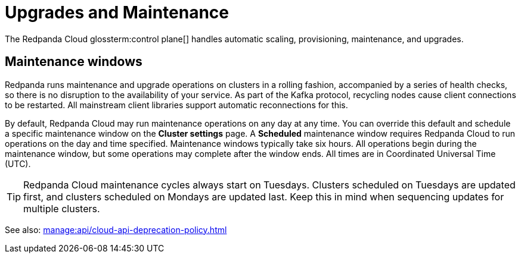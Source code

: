 = Upgrades and Maintenance
:description: Learn how Redpanda Cloud manages upgrades and maintenance.

The Redpanda Cloud glossterm:control plane[] handles automatic scaling, provisioning, maintenance, and upgrades.

== Maintenance windows

Redpanda runs maintenance and upgrade operations on clusters in a rolling fashion, accompanied by a series of health checks, so there is no disruption to the availability of your service. As part of the Kafka protocol, recycling nodes cause client connections to be restarted. All mainstream client libraries support automatic reconnections for this.

By default, Redpanda Cloud may run maintenance operations on any day at any time. You can override this default and schedule a specific maintenance window on the *Cluster settings* page. A *Scheduled* maintenance window requires Redpanda Cloud to run operations on the day and time specified. Maintenance windows typically take six hours. All operations begin during the maintenance window, but some operations may complete after the window ends. All times are in Coordinated Universal Time (UTC).

TIP: Redpanda Cloud maintenance cycles always start on Tuesdays. Clusters scheduled on Tuesdays are updated first, and clusters scheduled on Mondays are updated last. Keep this in mind when sequencing updates for multiple clusters.

See also: xref:manage:api/cloud-api-deprecation-policy.adoc[]